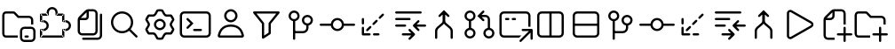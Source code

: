 SplineFontDB: 3.2
FontName: jetbrains-product-icon-theme
FullName: jetbrains-product-icon theme
FamilyName: jetbrains-product-icon-theme
Weight: Regular
Copyright: Copyright (c) 2025, nickitonov
UComments: "2025-5-21: Created with FontForge (http://fontforge.org)"
Version: 001.000
ItalicAngle: 0
UnderlinePosition: -100
UnderlineWidth: 50
Ascent: 800
Descent: 200
InvalidEm: 0
LayerCount: 2
Layer: 0 0 "+BBcEMAQ0BD0EOAQ5 +BD8EOwQwBD0A" 1
Layer: 1 0 "+BB8ENQRABDUENAQ9BDgEOQAA +BD8EOwQwBD0A" 0
XUID: [1021 521 1920608346 13689]
StyleMap: 0x0000
FSType: 0
OS2Version: 0
OS2_WeightWidthSlopeOnly: 0
OS2_UseTypoMetrics: 1
CreationTime: 1747859414
ModificationTime: 1748553639
OS2TypoAscent: 0
OS2TypoAOffset: 1
OS2TypoDescent: 0
OS2TypoDOffset: 1
OS2TypoLinegap: 90
OS2WinAscent: 0
OS2WinAOffset: 1
OS2WinDescent: 0
OS2WinDOffset: 1
HheadAscent: 0
HheadAOffset: 1
HheadDescent: 0
HheadDOffset: 1
MarkAttachClasses: 1
DEI: 91125
Encoding: ISO8859-1
UnicodeInterp: none
NameList: AGL For New Fonts
DisplaySize: -48
AntiAlias: 1
FitToEm: 0
WinInfo: 0 16 6
BeginPrivate: 0
EndPrivate
BeginChars: 256 25

StartChar: explorer_view_icon
Encoding: 1 1 0
Width: 1000
Flags: H
LayerCount: 2
Fore
SplineSet
382.606445312 612.5 m 1
 164.583007812 612.5 l 2
 150.30078125 612.5 125 596.349609375 125 558.333007812 c 2
 125 41.6689453125 l 2
 125 3.650390625 150.30078125 -12.5 164.583007812 -12.5 c 2
 500 -12.5 l 1
 500 -75 l 1
 164.583007812 -75 l 2
 108.204101562 -75 62.5 -22.7685546875 62.5 41.6689453125 c 2
 62.5 558.333007812 l 2
 62.5 622.766601562 108.204101562 675 164.583007812 675 c 2
 382.606445312 675 l 2
 399.6328125 675 415.922851562 668.052734375 427.709960938 655.765625 c 2
 529.166992188 550 l 1
 812.5 550 l 2
 881.537109375 550 937.5 494.03515625 937.5 425 c 2
 937.5 300 l 1
 875 300 l 1
 875 425 l 2
 875 459.518554688 847.018554688 487.5 812.5 487.5 c 2
 502.513671875 487.5 l 1
 382.606445312 612.5 l 1
718.75 -12.369140625 m 2
 781.25 -12.369140625 l 2
 798.505859375 -12.369140625 812.5 -26.3623046875 812.5 -43.619140625 c 0
 812.5 -60.880859375 798.505859375 -74.869140625 781.25 -74.869140625 c 2
 718.75 -74.869140625 l 2
 701.494140625 -74.869140625 687.5 -60.880859375 687.5 -43.619140625 c 0
 687.5 -26.3623046875 701.494140625 -12.369140625 718.75 -12.369140625 c 2
875 237.629882812 m 2
 944.037109375 237.629882812 1000 181.665039062 1000 112.630859375 c 2
 1000 -74.869140625 l 2
 1000 -143.90625 944.037109375 -199.869140625 875 -199.869140625 c 2
 687.5 -199.869140625 l 2
 618.46484375 -199.869140625 562.5 -143.90625 562.5 -74.869140625 c 2
 562.5 112.630859375 l 2
 562.5 181.665039062 618.46484375 237.629882812 687.5 237.629882812 c 2
 875 237.629882812 l 2
625 112.630859375 m 2
 625 -74.869140625 l 2
 625 -109.387695312 652.981445312 -137.369140625 687.5 -137.369140625 c 2
 875 -137.369140625 l 2
 909.518554688 -137.369140625 937.5 -109.387695312 937.5 -74.869140625 c 2
 937.5 112.630859375 l 2
 937.5 147.150390625 909.518554688 175.129882812 875 175.129882812 c 2
 687.5 175.129882812 l 2
 652.981445312 175.129882812 625 147.150390625 625 112.630859375 c 2
EndSplineSet
Validated: 1
EndChar

StartChar: extensions
Encoding: 2 2 1
Width: 1000
Flags: H
LayerCount: 2
Fore
SplineSet
593.75 581.25 m 1
 593.75 550 l 1
 576.491210938 550 562.5 563.991210938 562.5 581.25 c 1
 593.75 581.25 l 1
781.25 581.25 m 1
 781.25 612.5 l 1
 798.505859375 612.5 812.5 598.508789062 812.5 581.25 c 1
 781.25 581.25 l 1
781.25 393.75 m 1
 781.25 362.5 l 1
 763.994140625 362.5 750 376.491210938 750 393.75 c 1
 781.25 393.75 l 1
781.25 143.75 m 1
 750 143.75 l 1
 750 161.005859375 763.994140625 175 781.25 175 c 1
 781.25 143.75 l 1
781.25 -43.75 m 1
 812.5 -43.75 l 1
 812.5 -61.005859375 798.505859375 -75 781.25 -75 c 1
 781.25 -43.75 l 1
156.25 -43.75 m 1
 156.25 -75 l 1
 138.991210938 -75 125 -61.005859375 125 -43.75 c 1
 156.25 -43.75 l 1
343.75 581.25 m 1
 375 581.25 l 1
 375 563.991210938 361.008789062 550 343.75 550 c 1
 343.75 581.25 l 1
156.25 581.25 m 1
 125 581.25 l 1
 125 598.508789062 138.991210938 612.5 156.25 612.5 c 1
 156.25 581.25 l 1
156.25 393.75 m 1
 156.25 362.5 l 1
 138.991210938 362.5 125 376.491210938 125 393.75 c 1
 156.25 393.75 l 1
156.25 143.75 m 1
 125 143.75 l 1
 125 161.005859375 138.991210938 175 156.25 175 c 1
 156.25 143.75 l 1
468.75 800 m 1
 468.75 737.5 l 1
 416.97265625 737.5 375 695.52734375 375 643.75 c 1
 312.5 643.75 l 1
 312.5 730.043945312 382.456054688 800 468.75 800 c 1
625 643.75 m 1
 562.5 643.75 l 1
 562.5 695.52734375 520.52734375 737.5 468.75 737.5 c 1
 468.75 800 l 1
 555.043945312 800 625 730.043945312 625 643.75 c 1
625 581.25 m 1
 562.5 581.25 l 1
 562.5 643.75 l 1
 625 643.75 l 1
 625 581.25 l 1
781.25 612.5 m 1
 593.75 612.5 l 1
 593.75 550 l 1
 781.25 550 l 1
 781.25 612.5 l 1
812.5 393.75 m 1
 750 393.75 l 1
 750 581.25 l 1
 812.5 581.25 l 1
 812.5 393.75 l 1
781.25 362.5 m 1
 843.75 362.5 l 1
 843.75 425 l 1
 781.25 425 l 1
 781.25 362.5 l 1
843.75 362.5 m 1
 843.75 425 l 1
 930.043945312 425 1000 355.043945312 1000 268.75 c 1
 937.5 268.75 l 1
 937.5 320.52734375 895.525390625 362.5 843.75 362.5 c 1
937.5 268.75 m 1
 1000 268.75 l 1
 1000 182.456054688 930.043945312 112.5 843.75 112.5 c 1
 843.75 175 l 1
 895.525390625 175 937.5 216.97265625 937.5 268.75 c 1
843.75 175 m 1
 781.25 175 l 1
 781.25 112.5 l 1
 843.75 112.5 l 1
 843.75 175 l 1
812.5 -43.75 m 1
 750 -43.75 l 1
 750 143.75 l 1
 812.5 143.75 l 1
 812.5 -43.75 l 1
156.25 -75 m 1
 781.25 -75 l 1
 781.25 -12.5 l 1
 156.25 -12.5 l 1
 156.25 -75 l 1
343.75 612.5 m 1
 156.25 612.5 l 1
 156.25 550 l 1
 343.75 550 l 1
 343.75 612.5 l 1
312.5 643.75 m 1
 375 643.75 l 1
 375 581.25 l 1
 312.5 581.25 l 1
 312.5 643.75 l 1
125 581.25 m 1
 187.5 581.25 l 1
 187.5 393.75 l 1
 125 393.75 l 1
 125 581.25 l 1
125 143.75 m 1
 187.5 143.75 l 1
 187.5 -43.75 l 1
 125 -43.75 l 1
 125 143.75 l 1
156.25 362.5 m 1
 218.75 362.5 l 1
 218.75 425 l 1
 156.25 425 l 1
 156.25 362.5 l 1
218.75 175 m 1
 156.25 175 l 1
 156.25 112.5 l 1
 218.75 112.5 l 1
 218.75 175 l 1
312.5 268.75 m 1
 375 268.75 l 1
 375 182.456054688 305.043945312 112.5 218.75 112.5 c 1
 218.75 175 l 1
 270.52734375 175 312.5 216.97265625 312.5 268.75 c 1
218.75 362.5 m 1
 218.75 425 l 1
 305.043945312 425 375 355.043945312 375 268.75 c 1
 312.5 268.75 l 1
 312.5 320.52734375 270.52734375 362.5 218.75 362.5 c 1
EndSplineSet
Validated: 5
EndChar

StartChar: files
Encoding: 3 3 2
Width: 1000
Flags: H
LayerCount: 2
Fore
SplineSet
187.5 112.5 m 2
 187.5 435.72265625 l 2
 187.5 468.875976562 200.668945312 500.668945312 224.112304688 524.112304688 c 2
 400.887695312 700.887695312 l 2
 424.331054688 724.331054688 456.124023438 737.5 489.27734375 737.5 c 2
 625 737.5 l 2
 694.037109375 737.5 750 681.53515625 750 612.5 c 2
 750 112.5 l 2
 750 43.462890625 694.037109375 -12.5 625 -12.5 c 2
 312.5 -12.5 l 2
 243.46484375 -12.5 187.5 43.462890625 187.5 112.5 c 2
250 425 m 1
 250 112.5 l 2
 250 77.9814453125 277.982421875 50 312.5 50 c 2
 625 50 l 2
 659.518554688 50 687.5 77.9814453125 687.5 112.5 c 2
 687.5 612.5 l 2
 687.5 647.017578125 659.518554688 675 625 675 c 2
 500 675 l 1
 500 518.75 l 2
 500 466.97265625 458.02734375 425 406.25 425 c 2
 250 425 l 1
275.887695312 487.5 m 1
 406.25 487.5 l 2
 423.508789062 487.5 437.5 501.491210938 437.5 518.75 c 2
 437.5 649.112304688 l 1
 275.887695312 487.5 l 1
875 581.25 m 2
 875 -12.5 l 2
 875 -81.537109375 819.037109375 -137.5 750 -137.5 c 2
 343.75 -137.5 l 2
 326.491210938 -137.5 312.5 -123.505859375 312.5 -106.25 c 0
 312.5 -88.994140625 326.491210938 -75 343.75 -75 c 2
 750 -75 l 2
 784.518554688 -75 812.5 -47.0185546875 812.5 -12.5 c 2
 812.5 581.25 l 2
 812.5 598.508789062 826.494140625 612.5 843.75 612.5 c 0
 861.005859375 612.5 875 598.508789062 875 581.25 c 2
EndSplineSet
Validated: 1
EndChar

StartChar: search
Encoding: 4 4 3
Width: 1000
Flags: H
LayerCount: 2
Fore
SplineSet
437.5 675 m 0
 609.71875 675 750 534.71875 750 362.5 c 0
 750 190.28125 609.71875 50 437.5 50 c 0
 265.28125 50 125 190.28125 125 362.5 c 0
 125 534.71875 265.28125 675 437.5 675 c 0
437.5 612.5 m 0
 299.05859375 612.5 187.5 500.94140625 187.5 362.5 c 0
 187.5 224.05859375 299.05859375 112.5 437.5 112.5 c 0
 575.94140625 112.5 687.5 224.05859375 687.5 362.5 c 0
 687.5 500.94140625 575.94140625 612.5 437.5 612.5 c 0
659.545898438 184.643554688 m 2
 659.545898438 184.643554688 865.71875 -21.419921875 865.719726562 -21.4111328125 c 1
 871.412109375 -27.072265625 874.936523438 -34.9189453125 874.936523438 -43.5732421875 c 0
 874.936523438 -52.1630859375 871.462890625 -59.94921875 865.844726562 -65.6005859375 c 0
 860.188476562 -71.255859375 852.368164062 -74.7548828125 843.74609375 -74.7548828125 c 0
 835.123046875 -74.7548828125 827.311523438 -71.255859375 821.655273438 -65.6005859375 c 2
 821.655273438 -65.6005859375 615.356445312 140.340820312 615.356445312 140.33203125 c 1
 609.701171875 145.98828125 606.201171875 153.80859375 606.201171875 162.431640625 c 0
 606.201171875 171.053710938 609.701171875 178.865234375 615.356445312 184.521484375 c 0
 621.017578125 190.212890625 628.86328125 193.737304688 637.516601562 193.737304688 c 0
 646.108398438 193.737304688 653.89453125 190.262695312 659.545898438 184.643554688 c 2
EndSplineSet
Validated: 5
EndChar

StartChar: settings_gear
Encoding: 5 5 4
Width: 1000
Flags: H
LayerCount: 2
Fore
SplineSet
201.659179688 526.899414062 m 2
 182.645507812 501.922851562 166.708984375 474.51171875 154.3984375 445.233398438 c 2
 206.870117188 356.606445312 l 2
 227.537109375 321.698242188 227.537109375 278.30078125 206.870117188 243.393554688 c 2
 154.3984375 154.768554688 l 2
 166.709960938 125.487304688 182.645507812 98.0751953125 201.66015625 73.099609375 c 2
 304.538085938 74.224609375 l 2
 345.103515625 74.6689453125 382.685546875 52.974609375 402.583007812 17.619140625 c 2
 453.061523438 -72.0625 l 2
 468.49609375 -74 484.245117188 -75 500.254882812 -75 c 0
 516.262695312 -75 532.008789062 -74 547.440429688 -72.068359375 c 2
 597.918945312 17.619140625 l 2
 617.81640625 52.974609375 655.400390625 74.6689453125 695.962890625 74.224609375 c 2
 798.849609375 73.099609375 l 2
 817.862304688 98.0751953125 833.799804688 125.481445312 846.106445312 154.755859375 c 2
 793.630859375 243.393554688 l 2
 772.962890625 278.30078125 772.962890625 321.698242188 793.630859375 356.606445312 c 2
 846.106445312 445.2421875 l 2
 833.799804688 474.516601562 817.862304688 501.924804688 798.849609375 526.899414062 c 2
 695.962890625 525.772460938 l 2
 655.400390625 525.328125 617.81640625 547.026367188 597.918945312 582.37890625 c 2
 547.440429688 672.06640625 l 2
 532.008789062 674.000976562 516.262695312 675 500.254882812 675 c 0
 484.245117188 675 468.49609375 674 453.061523438 672.065429688 c 2
 402.583007812 582.37890625 l 2
 382.685546875 547.026367188 345.103515625 525.328125 304.538085938 525.772460938 c 2
 201.659179688 526.899414062 l 2
665.9375 299.999023438 m 0
 665.9375 208.4921875 591.756835938 134.3125 500.25 134.3125 c 0
 408.744140625 134.3125 334.5625 208.4921875 334.5625 299.999023438 c 0
 334.5625 391.505859375 408.744140625 465.686523438 500.25 465.686523438 c 0
 591.756835938 465.686523438 665.9375 391.505859375 665.9375 299.999023438 c 0
305.22265625 588.268554688 m 2
 322.969726562 588.07421875 339.412109375 597.567382812 348.1171875 613.034179688 c 2
 402.385742188 709.453125 l 2
 409.321289062 721.775390625 421.255859375 730.619140625 435.2421875 732.702148438 c 0
 456.454101562 735.862304688 478.1640625 737.5 500.254882812 737.5 c 0
 522.34375 737.5 544.049804688 735.86328125 565.258789062 732.704101562 c 0
 579.245117188 730.62109375 591.180664062 721.77734375 598.116210938 709.454101562 c 2
 652.387695312 613.034179688 l 2
 661.087890625 597.567382812 677.53125 588.07421875 695.28125 588.268554688 c 2
 805.862304688 589.48046875 l 2
 819.974609375 589.634765625 833.575195312 583.7421875 842.380859375 572.711914062 c 0
 869.369140625 538.896484375 891.450195312 500.990234375 907.543945312 460.072265625 c 0
 912.712890625 446.931640625 911.018554688 432.194335938 903.825195312 420.04296875 c 2
 847.412109375 324.764648438 l 2
 838.369140625 309.493164062 838.369140625 290.506835938 847.412109375 275.234375 c 2
 903.825195312 179.95703125 l 2
 911.018554688 167.806640625 912.712890625 153.068359375 907.543945312 139.924804688 c 0
 891.450195312 99.0126953125 869.369140625 61.1064453125 842.380859375 27.287109375 c 0
 833.575195312 16.255859375 819.974609375 10.3623046875 805.862304688 10.5185546875 c 2
 695.28125 11.7314453125 l 2
 677.53125 11.9248046875 661.087890625 2.431640625 652.387695312 -13.03125 c 2
 598.116210938 -109.456054688 l 2
 591.180664062 -121.775390625 579.245117188 -130.619140625 565.258789062 -132.706054688 c 0
 544.049804688 -135.862304688 522.34375 -137.5 500.254882812 -137.5 c 0
 478.1640625 -137.5 456.454101562 -135.862304688 435.2421875 -132.700195312 c 0
 421.255859375 -130.619140625 409.321289062 -121.775390625 402.385742188 -109.450195312 c 2
 348.1171875 -13.03125 l 2
 339.412109375 2.431640625 322.969726562 11.9248046875 305.22265625 11.7314453125 c 2
 194.650390625 10.5185546875 l 2
 180.537109375 10.3623046875 166.934570312 16.255859375 158.130859375 27.287109375 c 0
 131.138671875 61.1064453125 109.055664062 99.0126953125 92.9609375 139.9375 c 0
 87.79296875 153.075195312 89.490234375 167.8125 96.6845703125 179.96484375 c 2
 153.088867188 275.234375 l 2
 162.130859375 290.506835938 162.130859375 309.493164062 153.088867188 324.764648438 c 2
 96.6845703125 420.03515625 l 2
 89.490234375 432.186523438 87.79296875 446.922851562 92.9609375 460.063476562 c 0
 109.055664062 500.984375 131.138671875 538.893554688 158.130859375 572.711914062 c 0
 166.934570312 583.7421875 180.537109375 589.634765625 194.650390625 589.48046875 c 2
 305.22265625 588.268554688 l 2
603.4375 299.999023438 m 0
 603.4375 356.98828125 557.23828125 403.186523438 500.25 403.186523438 c 0
 443.26171875 403.186523438 397.0625 356.98828125 397.0625 299.999023438 c 0
 397.0625 243.010742188 443.26171875 196.811523438 500.25 196.811523438 c 0
 557.23828125 196.811523438 603.4375 243.010742188 603.4375 299.999023438 c 0
EndSplineSet
Validated: 33
EndChar

StartChar: terminal
Encoding: 6 6 5
Width: 1000
Flags: H
LayerCount: 2
Fore
SplineSet
187.98828125 675 m 0
 399.231445312 674.681640625 610.715820312 675.63671875 822.265625 674.51171875 c 2
 823.364257812 674.51171875 l 1
 824.340820312 674.389648438 l 2
 896.495117188 669.262695312 945.591796875 600.978515625 937.255859375 532.421875 c 1
 937.5 536.083984375 l 1
 937.181640625 370.989257812 938.133789062 205.727539062 937.014648438 40.234375 c 2
 937.014648438 39.1337890625 l 1
 936.889648438 38.15625 l 2
 931.763671875 -33.9970703125 863.478515625 -83.0947265625 794.921875 -74.7587890625 c 1
 798.583984375 -75.001953125 l 1
 591.790039062 -74.68359375 384.841796875 -75.6396484375 177.734375 -74.5146484375 c 2
 176.635742188 -74.5146484375 l 1
 175.659179688 -74.3896484375 l 2
 103.504882812 -69.26171875 54.408203125 -0.978515625 62.744140625 67.578125 c 1
 62.5 63.916015625 l 1
 62.818359375 229.010742188 61.865234375 394.272460938 62.98828125 559.765625 c 2
 62.98828125 560.986328125 l 1
 63.1103515625 562.20703125 l 2
 68.4599609375 626.330078125 123.81640625 676.125 187.98828125 675 c 0
187.01171875 612.5 m 2
 157.376953125 613.01953125 128.063476562 586.588867188 125.48828125 557.080078125 c 0
 124.392578125 392.880859375 125.317382812 228.436523438 125 63.7939453125 c 2
 125 61.962890625 l 1
 124.755859375 60.009765625 l 2
 120.732421875 26.919921875 146.973632812 -9.482421875 179.809570312 -12.0126953125 c 0
 385.928710938 -13.119140625 592.224609375 -12.181640625 798.706054688 -12.5 c 2
 800.537109375 -12.5 l 1
 802.491210938 -12.744140625 l 2
 835.581054688 -16.767578125 871.984375 9.4755859375 874.512695312 42.3095703125 c 0
 875.612304688 206.7109375 874.681640625 371.359375 875 536.206054688 c 2
 875 538.037109375 l 1
 875.244140625 539.990234375 l 2
 879.267578125 573.081054688 853.024414062 609.483398438 820.190429688 612.01171875 c 0
 609.45703125 613.12109375 398.588867188 612.1796875 187.5 612.5 c 2
 187.255859375 612.5 l 1
 187.01171875 612.5 l 2
280.029296875 486.279296875 m 0
 288.65234375 486.278320312 296.46875 482.78125 302.124023438 477.124023438 c 2
 447.875976562 331.25 l 1
 447.875976562 331.25 302.115234375 185.375976562 302.124023438 185.375976562 c 1
 296.467773438 179.720703125 288.647460938 176.220703125 280.025390625 176.220703125 c 0
 271.40234375 176.220703125 263.590820312 179.720703125 257.934570312 185.375976562 c 0
 252.279296875 191.032226562 248.779296875 198.852539062 248.779296875 207.474609375 c 0
 248.779296875 216.09765625 252.279296875 223.909179688 257.934570312 229.565429688 c 2
 359.497070312 331.25 l 1
 359.497070312 331.25 257.934570312 432.943359375 257.934570312 432.934570312 c 1
 252.279296875 438.590820312 248.779296875 446.411132812 248.779296875 455.033203125 c 0
 248.779296875 463.65625 252.279296875 471.467773438 257.934570312 477.124023438 c 0
 263.58984375 482.78125 271.40625 486.278320312 280.029296875 486.279296875 c 0
468.75 175 m 2
 656.25 175 l 2
 673.497070312 175 687.5 160.997070312 687.5 143.75 c 0
 687.5 126.502929688 673.497070312 112.5 656.25 112.5 c 2
 468.75 112.5 l 2
 451.502929688 112.5 437.5 126.502929688 437.5 143.75 c 0
 437.5 160.997070312 451.502929688 175 468.75 175 c 2
EndSplineSet
Validated: 37
EndChar

StartChar: account
Encoding: 7 7 6
Width: 1000
Flags: HW
LayerCount: 2
Fore
SplineSet
687.46875 550 m 0
 687.46875 446.447265625 603.5234375 362.5 499.969726562 362.5 c 0
 396.416015625 362.5 312.469726562 446.447265625 312.469726562 550 c 0
 312.469726562 653.552734375 396.416015625 737.5 499.969726562 737.5 c 0
 603.5234375 737.5 687.46875 653.552734375 687.46875 550 c 0
624.969726562 550 m 0
 624.969726562 619.03515625 569.004882812 675 499.969726562 675 c 0
 430.93359375 675 374.969726562 619.03515625 374.969726562 550 c 0
 374.969726562 480.96484375 430.93359375 425 499.969726562 425 c 0
 569.004882812 425 624.969726562 480.96484375 624.969726562 550 c 0
499.98046875 300 m 0
 778.231445312 300 850.018554688 93.537109375 868.543945312 -13 c 0
 874.450195312 -47.005859375 847 -75 812.481445312 -75 c 2
 187.48046875 -75 l 2
 152.962890625 -75 125.5078125 -47.005859375 131.419921875 -13 c 0
 149.94140625 93.537109375 221.728515625 300 499.98046875 300 c 0
733.987304688 143.037109375 m 0
 691.193359375 193.515625 621.333984375 237.5 499.98046875 237.5 c 0
 378.627929688 237.5 308.767578125 193.515625 265.9765625 143.037109375 c 0
 224.45703125 94.056640625 204.454101562 34.0498046875 195.096679688 -12.5 c 1
 804.862304688 -12.5 l 1
 795.505859375 34.0498046875 775.505859375 94.056640625 733.987304688 143.037109375 c 0
EndSplineSet
Validated: 33
EndChar

StartChar: filter
Encoding: 8 8 7
Width: 1000
Flags: H
LayerCount: 2
Fore
SplineSet
156.25 675 m 1
 156.25 675 843.73828125 674.977539062 843.75 675 c 1
 843.750976562 674.977539062 l 2
 861 674.977539062 875.004882812 660.973632812 875.004882812 643.724609375 c 0
 875.004882812 636.348632812 872.444335938 629.56640625 868.1640625 624.21875 c 2
 625 320.263671875 l 1
 625 320.263671875 625.03125 50.0185546875 625 50 c 0
 624.999023438 39.150390625 619.489257812 29.6025390625 611.083984375 23.9990234375 c 2
 611.083984375 23.9990234375 423.552734375 -101.01953125 423.583984375 -101.000976562 c 1
 418.62890625 -104.302734375 412.6484375 -106.24609375 406.252929688 -106.24609375 c 0
 389.005859375 -106.24609375 375.00390625 -92.24609375 375 -75 c 2
 375 320.263671875 l 1
 375 320.263671875 131.82421875 624.241210938 131.8359375 624.21875 c 1
 127.555664062 629.56640625 124.983398438 636.37109375 124.983398438 643.747070312 c 0
 124.983398438 660.99609375 138.987304688 675 156.236328125 675 c 2
 156.25 675 l 1
221.313476562 612.5 m 1
 221.313476562 612.5 430.67578125 350.759765625 430.6640625 350.78125 c 1
 434.934570312 345.436523438 437.5 338.640625 437.5 331.2734375 c 2
 437.5 331.25 l 1
 437.5 -16.650390625 l 1
 562.5 66.7236328125 l 1
 562.5 66.7236328125 562.51171875 331.271484375 562.5 331.25 c 1
 562.51171875 331.295898438 l 2
 562.51171875 338.662109375 565.065429688 345.436523438 569.3359375 350.78125 c 2
 778.686523438 612.5 l 1
 221.313476562 612.5 l 1
EndSplineSet
Validated: 33
EndChar

StartChar: git_branch
Encoding: 9 9 8
Width: 1000
Flags: H
LayerCount: 2
Fore
SplineSet
281.25 706.25 m 0
 367.174804688 706.25 437.5 635.924804688 437.5 550 c 0
 437.5 464.075195312 367.174804688 393.75 281.25 393.75 c 0
 195.325195312 393.75 125 464.075195312 125 550 c 0
 125 635.924804688 195.325195312 706.25 281.25 706.25 c 0
281.25 643.75 m 0
 229.103515625 643.75 187.5 602.146484375 187.5 550 c 0
 187.5 497.853515625 229.103515625 456.25 281.25 456.25 c 0
 333.396484375 456.25 375 497.853515625 375 550 c 0
 375 602.146484375 333.396484375 643.75 281.25 643.75 c 0
625 300 m 1
 687.5 300 l 1
 687.5 206.25 l 2
 687.5 120.32421875 617.173828125 50 531.25 50 c 2
 281.25 50 l 1
 281.25 112.5 l 1
 531.25 112.5 l 2
 583.397460938 112.5 625 154.100585938 625 206.25 c 2
 625 300 l 1
281.25 425 m 0
 298.497070312 425 312.5 410.997070312 312.5 393.75 c 2
 312.5 -106.25 l 2
 312.5 -123.497070312 298.497070312 -137.5 281.25 -137.5 c 0
 264.002929688 -137.5 250 -123.497070312 250 -106.25 c 2
 250 393.75 l 2
 250 410.997070312 264.002929688 425 281.25 425 c 0
656.25 581.25 m 0
 742.174804688 581.25 812.5 510.924804688 812.5 425 c 0
 812.5 339.075195312 742.174804688 268.75 656.25 268.75 c 0
 570.325195312 268.75 500 339.075195312 500 425 c 0
 500 510.924804688 570.325195312 581.25 656.25 581.25 c 0
656.25 518.75 m 0
 604.103515625 518.75 562.5 477.146484375 562.5 425 c 0
 562.5 372.853515625 604.103515625 331.25 656.25 331.25 c 0
 708.396484375 331.25 750 372.853515625 750 425 c 0
 750 477.146484375 708.396484375 518.75 656.25 518.75 c 0
EndSplineSet
Validated: 5
EndChar

StartChar: git_commit
Encoding: 10 10 9
Width: 1000
Flags: H
LayerCount: 2
Fore
SplineSet
500 175 m 0
 569.03515625 175 625 230.96484375 625 300 c 0
 625 369.03515625 569.03515625 425 500 425 c 0
 430.96484375 425 375 369.03515625 375 300 c 0
 375 230.96484375 430.96484375 175 500 175 c 0
684.90625 331.25 m 2
 968.75 331.25 l 2
 986.005859375 331.25 1000 317.258789062 1000 300 c 0
 1000 282.741210938 986.005859375 268.75 968.75 268.75 c 2
 684.90625 268.75 l 2
 670.03125 180.071289062 592.90625 112.5 500 112.5 c 0
 407.09375 112.5 329.969726562 180.071289062 315.092773438 268.75 c 2
 31.25 268.75 l 2
 13.9912109375 268.75 0 282.741210938 0 300 c 0
 0 317.258789062 13.9912109375 331.25 31.25 331.25 c 2
 315.092773438 331.25 l 2
 329.969726562 419.928710938 407.09375 487.5 500 487.5 c 0
 592.90625 487.5 670.03125 419.928710938 684.90625 331.25 c 2
EndSplineSet
Validated: 1
EndChar

StartChar: git_fetch
Encoding: 11 11 10
Width: 1000
Flags: H
LayerCount: 2
Fore
SplineSet
803.349609375 603.346679688 m 0
 815.549804688 591.143554688 815.549804688 571.356445312 803.349609375 559.153320312 c 2
 714.956054688 470.764648438 l 2
 702.755859375 458.560546875 682.96875 458.560546875 670.762695312 470.764648438 c 0
 658.5625 482.96875 658.5625 502.754882812 670.762695312 514.958984375 c 2
 759.150390625 603.346679688 l 2
 771.356445312 615.55078125 791.143554688 615.55078125 803.349609375 603.346679688 c 0
626.568359375 426.5703125 m 0
 638.775390625 414.366210938 638.775390625 394.580078125 626.568359375 382.375976562 c 2
 538.181640625 293.98828125 l 2
 525.978515625 281.784179688 506.19140625 281.784179688 493.98828125 293.98828125 c 0
 481.784179688 306.19140625 481.784179688 325.978515625 493.98828125 338.181640625 c 2
 582.375976562 426.5703125 l 2
 594.580078125 438.774414062 614.366210938 438.774414062 626.568359375 426.5703125 c 0
449.793945312 249.793945312 m 0
 461.997070312 237.58984375 461.997070312 217.802734375 449.793945312 205.599609375 c 2
 361.405273438 117.212890625 l 2
 349.201171875 105.005859375 329.415039062 105.005859375 317.2109375 117.212890625 c 0
 305.0078125 129.412109375 305.0078125 149.200195312 317.2109375 161.40625 c 2
 405.599609375 249.793945312 l 2
 417.802734375 261.997070312 437.58984375 261.997070312 449.793945312 249.793945312 c 0
218.75 487.5 m 0
 236.008789062 487.5 250 473.508789062 250 456.25 c 2
 250 331.25 l 2
 250 313.991210938 236.008789062 300 218.75 300 c 0
 201.491210938 300 187.5 313.991210938 187.5 331.25 c 2
 187.5 456.25 l 2
 187.5 473.508789062 201.491210938 487.5 218.75 487.5 c 0
218.75 237.5 m 0
 236.008789062 237.5 250 223.508789062 250 206.25 c 2
 250 50 l 1
 406.25 50 l 2
 423.508789062 50 437.5 36.005859375 437.5 18.75 c 0
 437.5 1.494140625 423.508789062 -12.5 406.25 -12.5 c 2
 218.75 -12.5 l 2
 201.491210938 -12.5 187.5 1.494140625 187.5 18.75 c 2
 187.5 206.25 l 2
 187.5 223.508789062 201.491210938 237.5 218.75 237.5 c 0
500 18.75 m 0
 500 36.005859375 513.991210938 50 531.25 50 c 2
 656.25 50 l 2
 673.505859375 50 687.5 36.005859375 687.5 18.75 c 0
 687.5 1.494140625 673.505859375 -12.5 656.25 -12.5 c 2
 531.25 -12.5 l 2
 513.991210938 -12.5 500 1.494140625 500 18.75 c 0
EndSplineSet
Validated: 33
EndChar

StartChar: git_compare
Encoding: 12 12 11
Width: 1000
Flags: H
LayerCount: 2
Fore
SplineSet
156.25 487.5 m 2
 531.25 487.5 l 2
 548.5625 487.5 562.5 473.5625 562.5 456.25 c 0
 562.5 438.9375 548.5625 425 531.25 425 c 2
 156.25 425 l 2
 138.9375 425 125 438.9375 125 456.25 c 0
 125 473.5625 138.9375 487.5 156.25 487.5 c 2
156.25 300 m 2
 406.25 300 l 2
 423.5625 300 437.5 286.0625 437.5 268.75 c 0
 437.5 251.4375 423.5625 237.5 406.25 237.5 c 2
 156.25 237.5 l 2
 138.9375 237.5 125 251.4375 125 268.75 c 0
 125 286.0625 138.9375 300 156.25 300 c 2
156.25 675 m 2
 843.75 675 l 2
 861.0625 675 875 661.0625 875 643.75 c 0
 875 626.4375 861.0625 612.5 843.75 612.5 c 2
 156.25 612.5 l 2
 138.9375 612.5 125 626.4375 125 643.75 c 0
 125 661.0625 138.9375 675 156.25 675 c 2
759.155273438 415.844726562 m 2
 764.811523438 421.5 772.631835938 425 781.25390625 425 c 0
 789.876953125 425 797.688476562 421.5 803.344726562 415.844726562 c 0
 809 410.188476562 812.5 402.368164062 812.5 393.74609375 c 0
 812.5 385.123046875 809 377.311523438 803.344726562 371.655273438 c 2
 731.689453125 300 l 1
 968.75 300 l 2
 985.997070312 300 1000 285.997070312 1000 268.75 c 0
 1000 251.502929688 985.997070312 237.5 968.75 237.5 c 2
 731.689453125 237.5 l 1
 731.689453125 237.5 803.344726562 165.8359375 803.344726562 165.844726562 c 1
 809 160.188476562 812.5 152.368164062 812.5 143.74609375 c 0
 812.5 135.123046875 809 127.311523438 803.344726562 121.655273438 c 0
 797.688476562 116 789.868164062 112.5 781.24609375 112.5 c 0
 772.623046875 112.5 764.811523438 116 759.155273438 121.655273438 c 2
 759.155273438 121.655273438 634.155273438 246.6640625 634.155273438 246.655273438 c 1
 628.500976562 252.3125 625.001953125 260.131835938 625.001953125 268.75390625 c 0
 625.001953125 277.376953125 628.500976562 285.1875 634.155273438 290.844726562 c 2
 759.155273438 415.844726562 l 2
509.155273438 165.844726562 m 0
 514.811523438 171.5 522.631835938 175 531.25390625 175 c 0
 539.876953125 175 547.688476562 171.5 553.344726562 165.844726562 c 2
 553.344726562 165.844726562 678.344726562 40.8359375 678.344726562 40.8447265625 c 1
 683.999023438 35.1875 687.498046875 27.3681640625 687.498046875 18.74609375 c 0
 687.498046875 10.123046875 683.999023438 2.3125 678.344726562 -3.3447265625 c 2
 678.344726562 -3.3447265625 553.3359375 -128.344726562 553.344726562 -128.344726562 c 1
 547.688476562 -134 539.868164062 -137.5 531.24609375 -137.5 c 0
 522.623046875 -137.5 514.811523438 -134 509.155273438 -128.344726562 c 0
 503.5 -122.688476562 500 -114.868164062 500 -106.24609375 c 0
 500 -97.623046875 503.5 -89.8115234375 509.155273438 -84.1552734375 c 2
 580.810546875 -12.5 l 1
 343.75 -12.5 l 2
 326.502929688 -12.5 312.5 1.5029296875 312.5 18.75 c 0
 312.5 35.9970703125 326.502929688 50 343.75 50 c 2
 580.810546875 50 l 1
 580.810546875 50 509.155273438 121.6640625 509.155273438 121.655273438 c 1
 503.5 127.311523438 500 135.131835938 500 143.75390625 c 0
 500 152.376953125 503.5 160.188476562 509.155273438 165.844726562 c 0
EndSplineSet
Validated: 33
EndChar

StartChar: git_merge
Encoding: 13 13 12
Width: 1000
Flags: H
LayerCount: 2
Fore
SplineSet
500 713.940429688 m 1
 500 713.940429688 647.094726562 566.836914062 647.094726562 566.845703125 c 1
 652.75 561.189453125 656.25 553.369140625 656.25 544.747070312 c 0
 656.25 536.124023438 652.75 528.3125 647.094726562 522.65625 c 0
 641.438476562 517.000976562 633.618164062 513.500976562 624.99609375 513.500976562 c 0
 616.373046875 513.500976562 608.561523438 517.000976562 602.905273438 522.65625 c 2
 500 625.561523438 l 1
 500 625.561523438 397.0859375 522.65625 397.094726562 522.65625 c 1
 391.438476562 517.000976562 383.618164062 513.500976562 374.99609375 513.500976562 c 0
 366.373046875 513.500976562 358.561523438 517.000976562 352.905273438 522.65625 c 0
 347.25 528.3125 343.75 536.1328125 343.75 544.754882812 c 0
 343.75 553.377929688 347.25 561.189453125 352.905273438 566.845703125 c 2
 500 713.940429688 l 1
500 669.750976562 m 0
 517.247070312 669.750976562 531.25 655.748046875 531.25 638.500976562 c 2
 531.25 414.74609375 l 2
 531.25 369.151367188 511.301757812 325.766601562 476.684570312 296.09375 c 2
 345.21484375 183.422851562 l 2
 324.420898438 165.599609375 312.5 139.638671875 312.5 112.255859375 c 2
 312.5 -80.2490234375 l 2
 312.5 -97.49609375 298.497070312 -111.499023438 281.25 -111.499023438 c 0
 264.002929688 -111.499023438 250 -97.49609375 250 -80.2490234375 c 2
 250 112.255859375 l 2
 250 157.84765625 269.948242188 201.235351562 304.565429688 230.908203125 c 2
 436.03515625 343.579101562 l 2
 456.829101562 361.403320312 468.75 387.359375 468.75 414.74609375 c 2
 468.75 638.500976562 l 2
 468.75 655.748046875 482.752929688 669.750976562 500 669.750976562 c 0
500 669.750976562 m 0
 517.247070312 669.750976562 531.25 655.748046875 531.25 638.500976562 c 2
 531.25 414.74609375 l 2
 531.25 387.359375 543.170898438 361.403320312 563.96484375 343.579101562 c 2
 695.434570312 230.908203125 l 2
 730.052734375 201.235351562 750 157.846679688 750 112.255859375 c 2
 750 -80.2490234375 l 2
 750 -97.49609375 735.997070312 -111.499023438 718.75 -111.499023438 c 0
 701.502929688 -111.499023438 687.5 -97.49609375 687.5 -80.2490234375 c 2
 687.5 112.255859375 l 2
 687.5 139.639648438 675.579101562 165.599609375 654.78515625 183.422851562 c 2
 523.315429688 296.09375 l 2
 488.698242188 325.766601562 468.75 369.151367188 468.75 414.74609375 c 2
 468.75 638.500976562 l 2
 468.75 655.748046875 482.752929688 669.750976562 500 669.750976562 c 0
EndSplineSet
Validated: 37
EndChar

StartChar: git_pull_request
Encoding: 14 14 13
Width: 1000
Flags: H
LayerCount: 2
Fore
SplineSet
234.375 206.25 m 0
 320.299804688 206.25 390.625 135.924804688 390.625 50 c 0
 390.625 -35.9248046875 320.299804688 -106.25 234.375 -106.25 c 0
 148.450195312 -106.25 78.125 -35.9248046875 78.125 50 c 0
 78.125 135.924804688 148.450195312 206.25 234.375 206.25 c 0
234.375 143.75 m 0
 182.228515625 143.75 140.625 102.146484375 140.625 50 c 0
 140.625 -2.146484375 182.228515625 -43.75 234.375 -43.75 c 0
 286.521484375 -43.75 328.125 -2.146484375 328.125 50 c 0
 328.125 102.146484375 286.521484375 143.75 234.375 143.75 c 0
234.375 706.25 m 0
 320.299804688 706.25 390.625 635.924804688 390.625 550 c 0
 390.625 464.075195312 320.299804688 393.75 234.375 393.75 c 0
 148.450195312 393.75 78.125 464.075195312 78.125 550 c 0
 78.125 635.924804688 148.450195312 706.25 234.375 706.25 c 0
234.375 643.75 m 0
 182.228515625 643.75 140.625 602.146484375 140.625 550 c 0
 140.625 497.853515625 182.228515625 456.25 234.375 456.25 c 0
 286.521484375 456.25 328.125 497.853515625 328.125 550 c 0
 328.125 602.146484375 286.521484375 643.75 234.375 643.75 c 0
203.125 425 m 1
 265.625 425 l 1
 265.625 175 l 1
 203.125 175 l 1
 203.125 425 l 1
765.625 206.25 m 0
 851.549804688 206.25 921.875 135.924804688 921.875 50 c 0
 921.875 -35.9248046875 851.549804688 -106.25 765.625 -106.25 c 0
 679.700195312 -106.25 609.375 -35.9248046875 609.375 50 c 0
 609.375 135.924804688 679.700195312 206.25 765.625 206.25 c 0
765.625 143.75 m 0
 713.478515625 143.75 671.875 102.146484375 671.875 50 c 0
 671.875 -2.146484375 713.478515625 -43.75 765.625 -43.75 c 0
 817.771484375 -43.75 859.375 -2.146484375 859.375 50 c 0
 859.375 102.146484375 817.771484375 143.75 765.625 143.75 c 0
500 581.25 m 1
 665.649414062 581.25 l 2
 737.768554688 581.25 796.875 522.140625 796.875 450.024414062 c 2
 796.875 175 l 1
 734.375 175 l 1
 734.375 450.024414062 l 2
 734.375 488.365234375 703.993164062 518.75 665.649414062 518.75 c 2
 500 518.75 l 1
 500 581.25 l 1
587.280273438 697.094726562 m 2
 592.936523438 702.75 600.756835938 706.25 609.37890625 706.25 c 0
 618.001953125 706.25 625.813476562 702.75 631.469726562 697.094726562 c 0
 637.125 691.438476562 640.625 683.618164062 640.625 674.99609375 c 0
 640.625 666.373046875 637.125 658.561523438 631.469726562 652.905273438 c 2
 528.564453125 550 l 1
 528.564453125 550 631.469726562 447.0859375 631.469726562 447.094726562 c 1
 637.125 441.438476562 640.625 433.618164062 640.625 424.99609375 c 0
 640.625 416.373046875 637.125 408.561523438 631.469726562 402.905273438 c 0
 625.813476562 397.25 617.993164062 393.75 609.37109375 393.75 c 0
 600.748046875 393.75 592.936523438 397.25 587.280273438 402.905273438 c 2
 440.185546875 550 l 1
 587.280273438 697.094726562 l 2
EndSplineSet
Validated: 5
EndChar

StartChar: remote_explorer
Encoding: 15 15 14
Width: 1000
Flags: H
LayerCount: 2
Fore
SplineSet
687.5 143.75 m 0
 687.5 161.005859375 701.494140625 175 718.75 175 c 2
 968.75 175 l 2
 986.005859375 175 1000 161.005859375 1000 143.75 c 2
 1000 -106.25 l 2
 1000 -123.505859375 986.005859375 -137.5 968.75 -137.5 c 0
 951.494140625 -137.5 937.5 -123.505859375 937.5 -106.25 c 2
 937.5 68.306640625 l 1
 678.349609375 -190.849609375 l 2
 666.143554688 -203.049804688 646.356445312 -203.049804688 634.150390625 -190.849609375 c 0
 621.94921875 -178.643554688 621.94921875 -158.856445312 634.150390625 -146.650390625 c 2
 893.306640625 112.5 l 1
 718.75 112.5 l 2
 701.494140625 112.5 687.5 126.494140625 687.5 143.75 c 0
250 487.5 m 2
 312.5 487.5 l 2
 329.747070312 487.5 343.75 473.497070312 343.75 456.25 c 0
 343.75 439.002929688 329.747070312 425 312.5 425 c 2
 250 425 l 2
 232.752929688 425 218.75 439.002929688 218.75 456.25 c 0
 218.75 473.497070312 232.752929688 487.5 250 487.5 c 2
437.5 487.5 m 2
 500 487.5 l 2
 517.247070312 487.5 531.25 473.497070312 531.25 456.25 c 0
 531.25 439.002929688 517.247070312 425 500 425 c 2
 437.5 425 l 2
 420.252929688 425 406.25 439.002929688 406.25 456.25 c 0
 406.25 473.497070312 420.252929688 487.5 437.5 487.5 c 2
812.5 612.5 m 2
 187.5 612.5 l 2
 152.982421875 612.5 125 584.517578125 125 550 c 2
 125 50 l 2
 125 15.4814453125 152.982421875 -12.5 187.5 -12.5 c 2
 679.931640625 -12.5 l 1
 617.4296875 -75 l 1
 187.5 -75 l 2
 118.46484375 -75 62.5 -19.037109375 62.5 50 c 2
 62.5 550 l 2
 62.5 619.03515625 118.46484375 675 187.5 675 c 2
 812.5 675 l 2
 881.537109375 675 937.5 619.03515625 937.5 550 c 2
 937.5 237.5 l 1
 875 237.5 l 1
 875 550 l 2
 875 584.517578125 847.018554688 612.5 812.5 612.5 c 2
EndSplineSet
Validated: 33
EndChar

StartChar: split_horizontal
Encoding: 16 16 15
Width: 1000
Flags: H
LayerCount: 2
Fore
SplineSet
531.25 612.5 m 1
 531.25 -12.5 l 1
 750 -12.5 l 2
 784.518554688 -12.5 812.5 15.4814453125 812.5 50 c 2
 812.5 550 l 2
 812.5 584.517578125 784.518554688 612.5 750 612.5 c 2
 531.25 612.5 l 1
468.75 675 m 1
 531.25 675 l 1
 750 675 l 2
 819.037109375 675 875 619.03515625 875 550 c 2
 875 50 l 2
 875 -19.037109375 819.037109375 -75 750 -75 c 2
 531.25 -75 l 1
 468.75 -75 l 1
 250 -75 l 2
 180.96484375 -75 125 -19.037109375 125 50 c 2
 125 550 l 2
 125 619.03515625 180.96484375 675 250 675 c 2
 468.75 675 l 1
468.75 -12.5 m 1
 468.75 612.5 l 1
 250 612.5 l 2
 215.482421875 612.5 187.5 584.517578125 187.5 550 c 2
 187.5 50 l 2
 187.5 15.4814453125 215.482421875 -12.5 250 -12.5 c 2
 468.75 -12.5 l 1
EndSplineSet
Validated: 1
EndChar

StartChar: split_vertical
Encoding: 17 17 16
Width: 1000
Flags: H
LayerCount: 2
Fore
SplineSet
250 612.5 m 2
 215.482421875 612.5 187.5 584.517578125 187.5 550 c 2
 187.5 331.25 l 1
 812.5 331.25 l 1
 812.5 550 l 2
 812.5 584.517578125 784.518554688 612.5 750 612.5 c 2
 250 612.5 l 2
125 268.75 m 1
 125 331.25 l 1
 125 550 l 2
 125 619.03515625 180.96484375 675 250 675 c 2
 750 675 l 2
 819.037109375 675 875 619.03515625 875 550 c 2
 875 331.25 l 1
 875 268.75 l 1
 875 50 l 2
 875 -19.037109375 819.037109375 -75 750 -75 c 2
 250 -75 l 2
 180.96484375 -75 125 -19.037109375 125 50 c 2
 125 268.75 l 1
812.5 268.75 m 1
 187.5 268.75 l 1
 187.5 50 l 2
 187.5 15.4814453125 215.482421875 -12.5 250 -12.5 c 2
 750 -12.5 l 2
 784.518554688 -12.5 812.5 15.4814453125 812.5 50 c 2
 812.5 268.75 l 1
EndSplineSet
Validated: 1
EndChar

StartChar: uni0012
Encoding: 18 18 17
Width: 1000
Flags: H
LayerCount: 2
Fore
SplineSet
281.25 706.25 m 0
 367.174804688 706.25 437.5 635.924804688 437.5 550 c 0
 437.5 464.075195312 367.174804688 393.75 281.25 393.75 c 0
 195.325195312 393.75 125 464.075195312 125 550 c 0
 125 635.924804688 195.325195312 706.25 281.25 706.25 c 0
281.25 643.75 m 0
 229.103515625 643.75 187.5 602.146484375 187.5 550 c 0
 187.5 497.853515625 229.103515625 456.25 281.25 456.25 c 0
 333.396484375 456.25 375 497.853515625 375 550 c 0
 375 602.146484375 333.396484375 643.75 281.25 643.75 c 0
625 300 m 1
 687.5 300 l 1
 687.5 206.25 l 2
 687.5 120.32421875 617.173828125 50 531.25 50 c 2
 281.25 50 l 1
 281.25 112.5 l 1
 531.25 112.5 l 2
 583.397460938 112.5 625 154.100585938 625 206.25 c 2
 625 300 l 1
281.25 425 m 0
 298.497070312 425 312.5 410.997070312 312.5 393.75 c 2
 312.5 -106.25 l 2
 312.5 -123.497070312 298.497070312 -137.5 281.25 -137.5 c 0
 264.002929688 -137.5 250 -123.497070312 250 -106.25 c 2
 250 393.75 l 2
 250 410.997070312 264.002929688 425 281.25 425 c 0
656.25 581.25 m 0
 742.174804688 581.25 812.5 510.924804688 812.5 425 c 0
 812.5 339.075195312 742.174804688 268.75 656.25 268.75 c 0
 570.325195312 268.75 500 339.075195312 500 425 c 0
 500 510.924804688 570.325195312 581.25 656.25 581.25 c 0
656.25 518.75 m 0
 604.103515625 518.75 562.5 477.146484375 562.5 425 c 0
 562.5 372.853515625 604.103515625 331.25 656.25 331.25 c 0
 708.396484375 331.25 750 372.853515625 750 425 c 0
 750 477.146484375 708.396484375 518.75 656.25 518.75 c 0
EndSplineSet
Validated: 5
EndChar

StartChar: uni0013
Encoding: 19 19 18
Width: 1000
Flags: H
LayerCount: 2
Fore
SplineSet
500 175 m 0
 569.03515625 175 625 230.96484375 625 300 c 0
 625 369.03515625 569.03515625 425 500 425 c 0
 430.96484375 425 375 369.03515625 375 300 c 0
 375 230.96484375 430.96484375 175 500 175 c 0
684.90625 331.25 m 2
 968.75 331.25 l 2
 986.005859375 331.25 1000 317.258789062 1000 300 c 0
 1000 282.741210938 986.005859375 268.75 968.75 268.75 c 2
 684.90625 268.75 l 2
 670.03125 180.071289062 592.90625 112.5 500 112.5 c 0
 407.09375 112.5 329.969726562 180.071289062 315.092773438 268.75 c 2
 31.25 268.75 l 2
 13.9912109375 268.75 0 282.741210938 0 300 c 0
 0 317.258789062 13.9912109375 331.25 31.25 331.25 c 2
 315.092773438 331.25 l 2
 329.969726562 419.928710938 407.09375 487.5 500 487.5 c 0
 592.90625 487.5 670.03125 419.928710938 684.90625 331.25 c 2
EndSplineSet
Validated: 1
EndChar

StartChar: uni0014
Encoding: 20 20 19
Width: 1000
Flags: H
LayerCount: 2
Fore
SplineSet
803.349609375 603.346679688 m 0
 815.549804688 591.143554688 815.549804688 571.356445312 803.349609375 559.153320312 c 2
 714.956054688 470.764648438 l 2
 702.755859375 458.560546875 682.96875 458.560546875 670.762695312 470.764648438 c 0
 658.5625 482.96875 658.5625 502.754882812 670.762695312 514.958984375 c 2
 759.150390625 603.346679688 l 2
 771.356445312 615.55078125 791.143554688 615.55078125 803.349609375 603.346679688 c 0
626.568359375 426.5703125 m 0
 638.775390625 414.366210938 638.775390625 394.580078125 626.568359375 382.375976562 c 2
 538.181640625 293.98828125 l 2
 525.978515625 281.784179688 506.19140625 281.784179688 493.98828125 293.98828125 c 0
 481.784179688 306.19140625 481.784179688 325.978515625 493.98828125 338.181640625 c 2
 582.375976562 426.5703125 l 2
 594.580078125 438.774414062 614.366210938 438.774414062 626.568359375 426.5703125 c 0
449.793945312 249.793945312 m 0
 461.997070312 237.58984375 461.997070312 217.802734375 449.793945312 205.599609375 c 2
 361.405273438 117.212890625 l 2
 349.201171875 105.005859375 329.415039062 105.005859375 317.2109375 117.212890625 c 0
 305.0078125 129.412109375 305.0078125 149.200195312 317.2109375 161.40625 c 2
 405.599609375 249.793945312 l 2
 417.802734375 261.997070312 437.58984375 261.997070312 449.793945312 249.793945312 c 0
218.75 487.5 m 0
 236.008789062 487.5 250 473.508789062 250 456.25 c 2
 250 331.25 l 2
 250 313.991210938 236.008789062 300 218.75 300 c 0
 201.491210938 300 187.5 313.991210938 187.5 331.25 c 2
 187.5 456.25 l 2
 187.5 473.508789062 201.491210938 487.5 218.75 487.5 c 0
218.75 237.5 m 0
 236.008789062 237.5 250 223.508789062 250 206.25 c 2
 250 50 l 1
 406.25 50 l 2
 423.508789062 50 437.5 36.005859375 437.5 18.75 c 0
 437.5 1.494140625 423.508789062 -12.5 406.25 -12.5 c 2
 218.75 -12.5 l 2
 201.491210938 -12.5 187.5 1.494140625 187.5 18.75 c 2
 187.5 206.25 l 2
 187.5 223.508789062 201.491210938 237.5 218.75 237.5 c 0
500 18.75 m 0
 500 36.005859375 513.991210938 50 531.25 50 c 2
 656.25 50 l 2
 673.505859375 50 687.5 36.005859375 687.5 18.75 c 0
 687.5 1.494140625 673.505859375 -12.5 656.25 -12.5 c 2
 531.25 -12.5 l 2
 513.991210938 -12.5 500 1.494140625 500 18.75 c 0
EndSplineSet
EndChar

StartChar: uni0015
Encoding: 21 21 20
Width: 1000
Flags: H
LayerCount: 2
Fore
SplineSet
156.25 487.5 m 2
 531.25 487.5 l 2
 548.5625 487.5 562.5 473.5625 562.5 456.25 c 0
 562.5 438.9375 548.5625 425 531.25 425 c 2
 156.25 425 l 2
 138.9375 425 125 438.9375 125 456.25 c 0
 125 473.5625 138.9375 487.5 156.25 487.5 c 2
156.25 300 m 2
 406.25 300 l 2
 423.5625 300 437.5 286.0625 437.5 268.75 c 0
 437.5 251.4375 423.5625 237.5 406.25 237.5 c 2
 156.25 237.5 l 2
 138.9375 237.5 125 251.4375 125 268.75 c 0
 125 286.0625 138.9375 300 156.25 300 c 2
156.25 675 m 2
 843.75 675 l 2
 861.0625 675 875 661.0625 875 643.75 c 0
 875 626.4375 861.0625 612.5 843.75 612.5 c 2
 156.25 612.5 l 2
 138.9375 612.5 125 626.4375 125 643.75 c 0
 125 661.0625 138.9375 675 156.25 675 c 2
759.155273438 415.844726562 m 2
 764.811523438 421.5 772.631835938 425 781.25390625 425 c 0
 789.876953125 425 797.688476562 421.5 803.344726562 415.844726562 c 0
 809 410.188476562 812.5 402.368164062 812.5 393.74609375 c 0
 812.5 385.123046875 809 377.311523438 803.344726562 371.655273438 c 2
 731.689453125 300 l 1
 968.75 300 l 2
 985.997070312 300 1000 285.997070312 1000 268.75 c 0
 1000 251.502929688 985.997070312 237.5 968.75 237.5 c 2
 731.689453125 237.5 l 1
 731.689453125 237.5 803.344726562 165.8359375 803.344726562 165.844726562 c 1
 809 160.188476562 812.5 152.368164062 812.5 143.74609375 c 0
 812.5 135.123046875 809 127.311523438 803.344726562 121.655273438 c 0
 797.688476562 116 789.868164062 112.5 781.24609375 112.5 c 0
 772.623046875 112.5 764.811523438 116 759.155273438 121.655273438 c 2
 759.155273438 121.655273438 634.155273438 246.6640625 634.155273438 246.655273438 c 1
 628.500976562 252.3125 625.001953125 260.131835938 625.001953125 268.75390625 c 0
 625.001953125 277.376953125 628.500976562 285.1875 634.155273438 290.844726562 c 2
 759.155273438 415.844726562 l 2
509.155273438 165.844726562 m 0
 514.811523438 171.5 522.631835938 175 531.25390625 175 c 0
 539.876953125 175 547.688476562 171.5 553.344726562 165.844726562 c 2
 553.344726562 165.844726562 678.344726562 40.8359375 678.344726562 40.8447265625 c 1
 683.999023438 35.1875 687.498046875 27.3681640625 687.498046875 18.74609375 c 0
 687.498046875 10.123046875 683.999023438 2.3125 678.344726562 -3.3447265625 c 2
 678.344726562 -3.3447265625 553.3359375 -128.344726562 553.344726562 -128.344726562 c 1
 547.688476562 -134 539.868164062 -137.5 531.24609375 -137.5 c 0
 522.623046875 -137.5 514.811523438 -134 509.155273438 -128.344726562 c 0
 503.5 -122.688476562 500 -114.868164062 500 -106.24609375 c 0
 500 -97.623046875 503.5 -89.8115234375 509.155273438 -84.1552734375 c 2
 580.810546875 -12.5 l 1
 343.75 -12.5 l 2
 326.502929688 -12.5 312.5 1.5029296875 312.5 18.75 c 0
 312.5 35.9970703125 326.502929688 50 343.75 50 c 2
 580.810546875 50 l 1
 580.810546875 50 509.155273438 121.6640625 509.155273438 121.655273438 c 1
 503.5 127.311523438 500 135.131835938 500 143.75390625 c 0
 500 152.376953125 503.5 160.188476562 509.155273438 165.844726562 c 0
EndSplineSet
EndChar

StartChar: uni0016
Encoding: 22 22 21
Width: 1000
Flags: H
LayerCount: 2
Fore
SplineSet
500 713.940429688 m 1
 500 713.940429688 647.094726562 566.836914062 647.094726562 566.845703125 c 1
 652.75 561.189453125 656.25 553.369140625 656.25 544.747070312 c 0
 656.25 536.124023438 652.75 528.3125 647.094726562 522.65625 c 0
 641.438476562 517.000976562 633.618164062 513.500976562 624.99609375 513.500976562 c 0
 616.373046875 513.500976562 608.561523438 517.000976562 602.905273438 522.65625 c 2
 500 625.561523438 l 1
 500 625.561523438 397.0859375 522.65625 397.094726562 522.65625 c 1
 391.438476562 517.000976562 383.618164062 513.500976562 374.99609375 513.500976562 c 0
 366.373046875 513.500976562 358.561523438 517.000976562 352.905273438 522.65625 c 0
 347.25 528.3125 343.75 536.1328125 343.75 544.754882812 c 0
 343.75 553.377929688 347.25 561.189453125 352.905273438 566.845703125 c 2
 500 713.940429688 l 1
500 669.750976562 m 0
 517.247070312 669.750976562 531.25 655.748046875 531.25 638.500976562 c 2
 531.25 414.74609375 l 2
 531.25 369.151367188 511.301757812 325.766601562 476.684570312 296.09375 c 2
 345.21484375 183.422851562 l 2
 324.420898438 165.599609375 312.5 139.638671875 312.5 112.255859375 c 2
 312.5 -80.2490234375 l 2
 312.5 -97.49609375 298.497070312 -111.499023438 281.25 -111.499023438 c 0
 264.002929688 -111.499023438 250 -97.49609375 250 -80.2490234375 c 2
 250 112.255859375 l 2
 250 157.84765625 269.948242188 201.235351562 304.565429688 230.908203125 c 2
 436.03515625 343.579101562 l 2
 456.829101562 361.403320312 468.75 387.359375 468.75 414.74609375 c 2
 468.75 638.500976562 l 2
 468.75 655.748046875 482.752929688 669.750976562 500 669.750976562 c 0
500 669.750976562 m 0
 517.247070312 669.750976562 531.25 655.748046875 531.25 638.500976562 c 2
 531.25 414.74609375 l 2
 531.25 387.359375 543.170898438 361.403320312 563.96484375 343.579101562 c 2
 695.434570312 230.908203125 l 2
 730.052734375 201.235351562 750 157.846679688 750 112.255859375 c 2
 750 -80.2490234375 l 2
 750 -97.49609375 735.997070312 -111.499023438 718.75 -111.499023438 c 0
 701.502929688 -111.499023438 687.5 -97.49609375 687.5 -80.2490234375 c 2
 687.5 112.255859375 l 2
 687.5 139.639648438 675.579101562 165.599609375 654.78515625 183.422851562 c 2
 523.315429688 296.09375 l 2
 488.698242188 325.766601562 468.75 369.151367188 468.75 414.74609375 c 2
 468.75 638.500976562 l 2
 468.75 655.748046875 482.752929688 669.750976562 500 669.750976562 c 0
EndSplineSet
EndChar

StartChar: uni0017
Encoding: 23 23 22
Width: 1000
Flags: H
LayerCount: 2
Fore
SplineSet
296.875 706.005859375 m 2
 859.375 381.176757812 l 2
 920.57421875 345.844726562 920.57421875 254.155273438 859.375 218.823242188 c 2
 296.875 -106.005859375 l 2
 235.677734375 -141.337890625 156.25 -95.3720703125 156.25 -24.70703125 c 2
 156.25 624.70703125 l 2
 156.25 695.372070312 235.676757812 741.338867188 296.875 706.005859375 c 2
233.88671875 652.661132812 m 0
 224.934570312 647.493164062 218.75 637.487304688 218.75 624.70703125 c 2
 218.75 -24.70703125 l 2
 218.75 -50.2666015625 243.48828125 -64.5869140625 265.625 -51.806640625 c 2
 828.125 272.900390625 l 2
 850.262695312 285.680664062 850.263671875 314.318359375 828.125 327.099609375 c 2
 265.625 651.806640625 l 2
 254.557617188 658.196289062 242.838867188 657.829101562 233.88671875 652.661132812 c 0
EndSplineSet
EndChar

StartChar: new_file
Encoding: 24 24 23
Width: 1000
Flags: H
LayerCount: 2
Fore
SplineSet
781.25 237.5 m 0
 798.505859375 237.5 812.5 223.508789062 812.5 206.25 c 2
 812.5 50 l 1
 968.75 50 l 2
 986.005859375 50 1000 36.005859375 1000 18.75 c 0
 1000 1.494140625 986.005859375 -12.5 968.75 -12.5 c 2
 812.5 -12.5 l 1
 812.5 -168.75 l 2
 812.5 -186.005859375 798.505859375 -200 781.25 -200 c 0
 763.994140625 -200 750 -186.005859375 750 -168.75 c 2
 750 -12.5 l 1
 593.75 -12.5 l 2
 576.491210938 -12.5 562.5 1.494140625 562.5 18.75 c 0
 562.5 36.005859375 576.491210938 50 593.75 50 c 2
 750 50 l 1
 750 206.25 l 2
 750 223.508789062 763.994140625 237.5 781.25 237.5 c 0
187.5 -12.5 m 2
 187.5 435.72265625 l 2
 187.5 468.875976562 200.668945312 500.668945312 224.112304688 524.112304688 c 2
 400.887695312 700.887695312 l 2
 424.331054688 724.331054688 456.124023438 737.5 489.27734375 737.5 c 2
 687.5 737.5 l 2
 756.537109375 737.5 812.5 681.53515625 812.5 612.5 c 2
 812.5 300 l 1
 750 300 l 1
 750 612.5 l 2
 750 647.017578125 722.018554688 675 687.5 675 c 2
 500 675 l 1
 500 550 l 2
 500 480.96484375 444.03515625 425 375 425 c 2
 250 425 l 1
 250 -12.5 l 2
 250 -47.0185546875 277.982421875 -75 312.5 -75 c 2
 500 -75 l 1
 500 -137.5 l 1
 312.5 -137.5 l 2
 243.46484375 -137.5 187.5 -81.537109375 187.5 -12.5 c 2
275.887695312 487.5 m 1
 375 487.5 l 2
 409.517578125 487.5 437.5 515.482421875 437.5 550 c 2
 437.5 649.112304688 l 1
 275.887695312 487.5 l 1
EndSplineSet
EndChar

StartChar: new_folder
Encoding: 25 25 24
Width: 1000
Flags: H
LayerCount: 2
Fore
SplineSet
781.25 237.5 m 0
 798.505859375 237.5 812.5 223.508789062 812.5 206.25 c 2
 812.5 50 l 1
 968.75 50 l 2
 986.005859375 50 1000 36.005859375 1000 18.75 c 0
 1000 1.494140625 986.005859375 -12.5 968.75 -12.5 c 2
 812.5 -12.5 l 1
 812.5 -168.75 l 2
 812.5 -186.005859375 798.505859375 -200 781.25 -200 c 0
 763.994140625 -200 750 -186.005859375 750 -168.75 c 2
 750 -12.5 l 1
 593.75 -12.5 l 2
 576.491210938 -12.5 562.5 1.494140625 562.5 18.75 c 0
 562.5 36.005859375 576.491210938 50 593.75 50 c 2
 750 50 l 1
 750 206.25 l 2
 750 223.508789062 763.994140625 237.5 781.25 237.5 c 0
382.606445312 612.5 m 1
 164.583007812 612.5 l 2
 150.30078125 612.5 125 596.349609375 125 558.333007812 c 2
 125 41.6689453125 l 2
 125 3.650390625 150.30078125 -12.5 164.583007812 -12.5 c 2
 500 -12.5 l 1
 500 -75 l 1
 164.583007812 -75 l 2
 108.204101562 -75 62.5 -22.7685546875 62.5 41.6689453125 c 2
 62.5 558.333007812 l 2
 62.5 622.766601562 108.204101562 675 164.583007812 675 c 2
 382.606445312 675 l 2
 399.6328125 675 415.922851562 668.052734375 427.709960938 655.765625 c 2
 529.166992188 550 l 1
 812.5 550 l 2
 881.537109375 550 937.5 494.03515625 937.5 425 c 2
 937.5 300 l 1
 875 300 l 1
 875 425 l 2
 875 459.518554688 847.018554688 487.5 812.5 487.5 c 2
 502.513671875 487.5 l 1
 382.606445312 612.5 l 1
EndSplineSet
EndChar
EndChars
EndSplineFont
